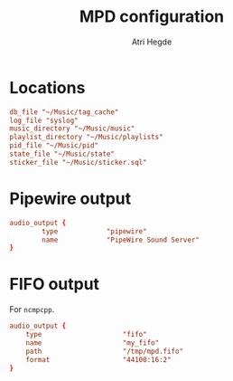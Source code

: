 #+title: MPD configuration
#+author: Atri Hegde
#+property: header-args :tangle mpd.conf
#+auto_tangle: t

* Locations

#+begin_src conf
db_file "~/Music/tag_cache"
log_file "syslog"
music_directory "~/Music/music"
playlist_directory "~/Music/playlists"
pid_file "~/Music/pid"
state_file "~/Music/state"
sticker_file "~/Music/sticker.sql"
#+end_src

* Pipewire output

#+begin_src conf
audio_output {
        type            "pipewire"
        name            "PipeWire Sound Server"
}
#+end_src

* FIFO output

For =ncmpcpp=.

#+begin_src conf
audio_output {
    type                    "fifo"
    name                    "my_fifo"
    path                    "/tmp/mpd.fifo"
    format                  "44100:16:2"
}
#+end_src
